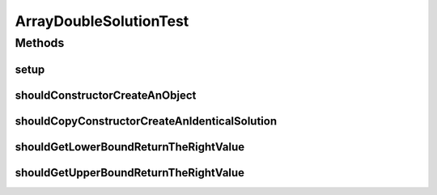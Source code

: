 .. java:import:: org.junit Before

.. java:import:: org.junit Test

.. java:import:: org.uma.jmetal.problem DoubleProblem

.. java:import:: org.uma.jmetal.problem.impl AbstractDoubleProblem

.. java:import:: org.uma.jmetal.solution DoubleSolution

.. java:import:: java.util ArrayList

.. java:import:: java.util List

ArrayDoubleSolutionTest
=======================

.. java:package:: org.uma.jmetal.solution.impl
   :noindex:

.. java:type:: public class ArrayDoubleSolutionTest

   :author: Antonio J. Nebro

Methods
-------
setup
^^^^^

.. java:method:: @Before public void setup()
   :outertype: ArrayDoubleSolutionTest

shouldConstructorCreateAnObject
^^^^^^^^^^^^^^^^^^^^^^^^^^^^^^^

.. java:method:: @Test public void shouldConstructorCreateAnObject()
   :outertype: ArrayDoubleSolutionTest

shouldCopyConstructorCreateAnIdenticalSolution
^^^^^^^^^^^^^^^^^^^^^^^^^^^^^^^^^^^^^^^^^^^^^^

.. java:method:: @Test public void shouldCopyConstructorCreateAnIdenticalSolution()
   :outertype: ArrayDoubleSolutionTest

shouldGetLowerBoundReturnTheRightValue
^^^^^^^^^^^^^^^^^^^^^^^^^^^^^^^^^^^^^^

.. java:method:: @Test public void shouldGetLowerBoundReturnTheRightValue()
   :outertype: ArrayDoubleSolutionTest

shouldGetUpperBoundReturnTheRightValue
^^^^^^^^^^^^^^^^^^^^^^^^^^^^^^^^^^^^^^

.. java:method:: @Test public void shouldGetUpperBoundReturnTheRightValue()
   :outertype: ArrayDoubleSolutionTest

